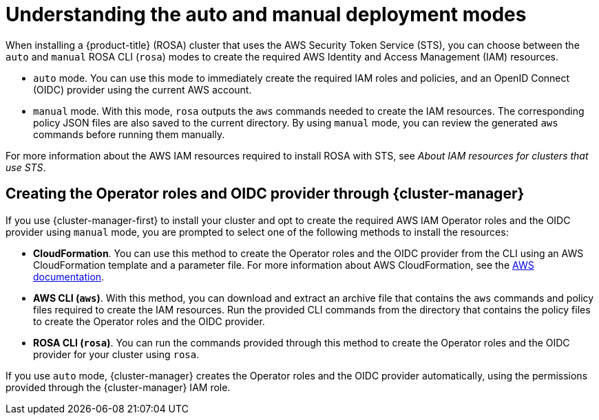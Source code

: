 // Module included in the following assemblies:
//
// * rosa_getting_started_sts/rosa_creating_a_cluster_with_sts/rosa-sts-creating-a-cluster-with-customizations.adoc

[id="rosa-understanding-deployment-modes_{context}"]
= Understanding the auto and manual deployment modes

When installing a {product-title} (ROSA) cluster that uses the AWS Security Token Service (STS), you can choose between the `auto` and `manual` ROSA CLI (`rosa`) modes to create the required AWS Identity and Access Management (IAM) resources.

* `auto` mode. You can use this mode to immediately create the required IAM roles and policies, and an OpenID Connect (OIDC) provider using the current AWS account.

* `manual` mode. With this mode, `rosa` outputs the `aws` commands needed to create the IAM resources. The corresponding policy JSON files are also saved to the current directory. By using `manual` mode, you can review the generated `aws` commands before running them manually.

For more information about the AWS IAM resources required to install ROSA with STS, see _About IAM resources for clusters that use STS_.

[id="rosa-creating-operator-roles-and-oidc-manually-ocm_{context}"]
== Creating the Operator roles and OIDC provider through {cluster-manager}

If you use {cluster-manager-first} to install your cluster and opt to create the required AWS IAM Operator roles and the OIDC provider using `manual` mode, you are prompted to select one of the following methods to install the resources:

* *CloudFormation*. You can use this method to create the Operator roles and the OIDC provider from the CLI using an AWS CloudFormation template and a parameter file. For more information about AWS CloudFormation, see the link:https://docs.aws.amazon.com/AWSCloudFormation/latest/UserGuide/Welcome.html[AWS documentation].

* *AWS CLI (`aws`)*. With this method, you can download and extract an archive file that contains the `aws` commands and policy files required to create the IAM resources. Run the provided CLI commands from the directory that contains the policy files to create the Operator roles and the OIDC provider.

* *ROSA CLI (`rosa`)*. You can run the commands provided through this method to create the Operator roles and the OIDC provider for your cluster using `rosa`.

If you use `auto` mode, {cluster-manager} creates the Operator roles and the OIDC provider automatically, using the permissions provided through the {cluster-manager} IAM role.
